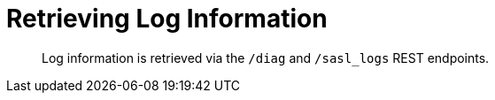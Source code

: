 = Retrieving Log Information
:page-type: reference

[abstract]
Log information is retrieved via the `/diag` and `/sasl_logs` REST endpoints.

